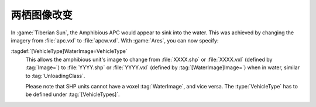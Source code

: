 .. index::
  Vehicles; Amphibious vehicles can change their image when moving between water/land
  Art; Amphibious vehicles can change their image when moving between water/land

========================
两栖图像改变
========================
In :game:`Tiberian Sun`, the Amphibious APC would appear to sink into the water.
This was achieved by changing the imagery from :file:`apc.vxl` to
:file:`apcw.vxl`. With :game:`Ares`, you can now specify:

:tagdef:`[VehicleType]WaterImage=VehicleType`
  This allows the amphibious unit's image to change from :file:`XXXX.shp` or
  :file:`XXXX.vxl` (defined by :tag:`Image=`) to :file:`YYYY.shp` or
  :file:`YYYY.vxl` (defined by :tag:`[WaterImage]Image=`) when in water, similar
  to :tag:`UnloadingClass`.

  Please note that SHP units cannot have a voxel :tag:`WaterImage`, and vice
  versa. The :type:`VehicleType` has to be defined under :tag:`[VehicleTypes]`.

.. versionadded:: 0.1
